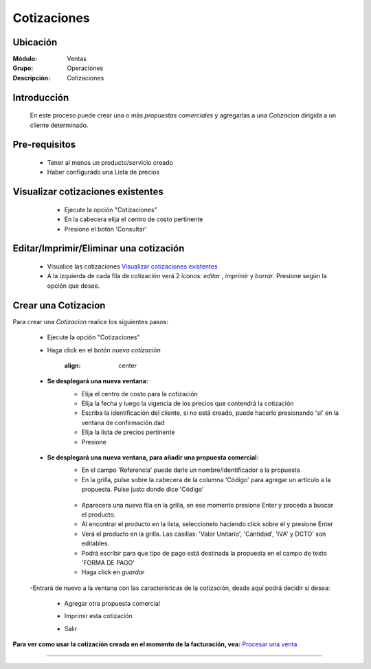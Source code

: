 ============
Cotizaciones
============

Ubicación
=========

:Módulo:
  Ventas

:Grupo:
 Operaciones

:Descripción:
  Cotizaciones


Introducción
============

	En este proceso puede crear una o más *propuestas comerciales* y agregarlas a una *Cotizacion* dirigida a un cliente determinado.


Pre-requisitos
==============

	- Tener al menos un producto/servicio creado
	- Haber configurado una Lista de precios


Visualizar cotizaciones existentes
==================================

	- Ejecute la opción "Cotizaciones"
	- En la cabecera elija el centro de costo pertinente 
	- Presione el botón 'Consultar' |btn_ok.bmp|

   .. figure:: images/8.png
 	  :align: center


Editar/Imprimir/Eliminar una cotización
================================

	- Visualice las cotizaciones `Visualizar cotizaciones existentes`_
	- A la izquierda de cada fila de cotización verá 2 íconos: |wzedit.bmp| *editar*  , |printer_q.bmp| *imprimir* y |delete.bmp| *borrar*. Presione según la opción que desee.



Crear una Cotizacion
====================

Para crear una *Cotizacion* realice los siguientes pasos:

	- Ejecute la opción "Cotizaciones"
	- Haga click en el botón |wznew.bmp| *nueva cotización*

			.. figure:: images/cotizaciones/1.png
 			:align: center

	- **Se desplegará una nueva ventana:**
		- Elija el centro de costo para la cotización
		- Elija la fecha y luego la vigencia de los precios que contendrá la cotización
		- Escriba la identificación del cliente, si no está creado, puede hacerlo presionando 'sí' en la ventana de confirmación.dad
		- Elija la lista de precios pertinente
		- Presione |save.bmp| 

		 .. figure:: images/cotizaciones/2.png
 			:align: center

	- **Se desplegará una nueva ventana, para añadir una propuesta comercial:**
		- En el campo 'Referencia' puede darle un nombre/identificador a la propuesta
		- En la grilla, pulse sobre la cabecera de la columna 'Código' para agregar un artículo a la propuesta. Pulse justo donde dice 'Código'


		 .. figure:: images/cotizaciones/3.png
 			:align: center

		- Aparecera una nueva fila en la grilla, en ese momento presione Enter y proceda a buscar el producto.
		- Al encontrar el producto en la lista, seleccionelo haciendo click sobre él y presione Enter
		- Verá el producto en la grilla. Las casillas: 'Valor Unitario', 'Cantidad', 'IVA' y DCTO' son editables.
		- Podrá escribir para que tipo de pago está destinada la propuesta en el campo de texto 'FORMA DE PAGO'
		- Haga click en |save.bmp| *guardar*


		 .. figure:: images/cotizaciones/4.png
 			:align: center

	-Entrará de nuevo a la ventana con las características de la cotización, desde aquí podrá decidir si desea:
	
		- Agregar otra propuesta comercial |plus.bmp|
		- Imprimir esta cotización |printer_q.bmp|
		- Salir

			.. figure:: images/cotizaciones/5.png
 			 :align: center

**Para ver como usar la cotización creada en el momento de la facturación, vea:** `Procesar una venta <../../standard/procesos/frm_facturacion.html#crear-una-factura-procesar-una-venta>`_


---------------------------------------------------------


.. |pdf_logo.gif| image:: /_images/generales/pdf_logo.gif
.. |excel.bmp| image:: /_images/generales/excel.bmp
.. |codbar.png| image:: /_images/generales/codbar.png
.. |printer_q.bmp| image:: /_images/generales/printer_q.bmp
.. |calendaricon.gif| image:: /_images/generales/calendaricon.gif
.. |gear.bmp| image:: /_images/generales/gear.bmp
.. |openfolder.bmp| image:: /_images/generales/openfold.bmp
.. |library_listview.bmp| image:: /_images/generales/library_listview.png
.. |plus.bmp| image:: /_images/generales/plus.bmp
.. |wzedit.bmp| image:: /_images/generales/wzedit.bmp
.. |buscar.bmp| image:: /_images/generales/buscar.bmp
.. |delete.bmp| image:: /_images/generales/delete.bmp
.. |btn_ok.bmp| image:: /_images/generales/btn_ok.bmp
.. |refresh.bmp| image:: /_images/generales/refresh.bmp
.. |descartar.bmp| image:: /_images/generales/descartar.bmp
.. |save.bmp| image:: /_images/generales/save.bmp
.. |wznew.bmp| image:: /_images/generales/wznew.bmp